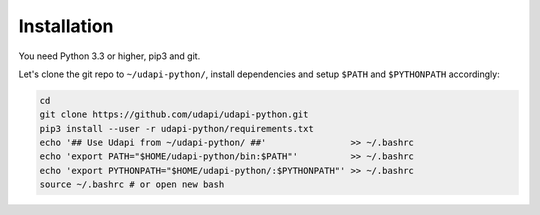.. _instalation:

============
Installation
============

You need Python 3.3 or higher, pip3 and git.


Let's clone the git repo to ``~/udapi-python/``, install dependencies
and setup ``$PATH`` and ``$PYTHONPATH`` accordingly:

.. code-block:: bash

  cd
  git clone https://github.com/udapi/udapi-python.git
  pip3 install --user -r udapi-python/requirements.txt
  echo '## Use Udapi from ~/udapi-python/ ##'                >> ~/.bashrc
  echo 'export PATH="$HOME/udapi-python/bin:$PATH"'          >> ~/.bashrc
  echo 'export PYTHONPATH="$HOME/udapi-python/:$PYTHONPATH"' >> ~/.bashrc
  source ~/.bashrc # or open new bash
